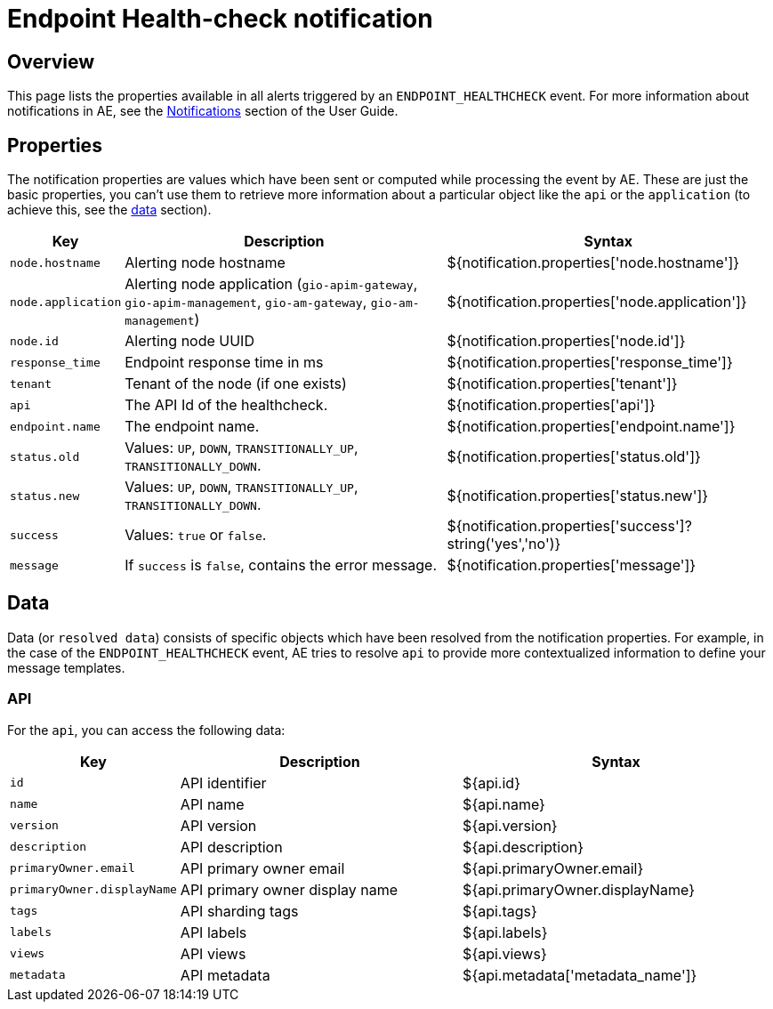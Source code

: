 = Endpoint Health-check notification
:page-sidebar: ae_sidebar
:page-permalink: ae/apim_notification_endpoint_healthcheck.html
:page-folder: ae/apim
:page-description: Gravitee Alert Engine - API Management - Message Properties ENDPOINT_HEALTHCHECK
:page-toc: true
:page-keywords: Gravitee, API Platform, Alert, Alert Engine, documentation, manual, guide, reference, api
:page-layout: ae

== Overview

This page lists the properties available in all alerts triggered by an `ENDPOINT_HEALTHCHECK` event. For more information about notifications in AE, see the link:/ae/userguide_notifiers.html[Notifications^] section of the User Guide.

== Properties

The notification properties are values which have been sent or computed while processing the event by AE.
These are just the basic properties, you can't use them to retrieve more information about a particular object like the `api` or the `application` (to achieve this, see the <<Data, data>> section).

[cols="1,3,3"]
|===
|Key |Description |Syntax

|`node.hostname`
|Alerting node hostname
|${notification.properties['node.hostname']}

|`node.application`
|Alerting node application (`gio-apim-gateway`, `gio-apim-management`, `gio-am-gateway`, `gio-am-management`)
|${notification.properties['node.application']}

|`node.id`
|Alerting node UUID
|${notification.properties['node.id']}

|`response_time`
|Endpoint response time in ms
|${notification.properties['response_time']}

|`tenant`
|Tenant of the node (if one exists)
|${notification.properties['tenant']}

|`api`
|The API Id of the healthcheck.
|${notification.properties['api']}

|`endpoint.name`
|The endpoint name.
|${notification.properties['endpoint.name']}

|`status.old`
|Values: `UP`, `DOWN`, `TRANSITIONALLY_UP`, `TRANSITIONALLY_DOWN`.
|${notification.properties['status.old']}

|`status.new`
|Values: `UP`, `DOWN`, `TRANSITIONALLY_UP`, `TRANSITIONALLY_DOWN`.
|${notification.properties['status.new']}

|`success`
|Values: `true` or `false`.
|${notification.properties['success']?string('yes','no')}

|`message`
|If `success` is `false`, contains the error message.
|${notification.properties['message']}

|===


== Data

Data (or `resolved data`) consists of specific objects which have been resolved from the notification properties.
For example, in the case of the `ENDPOINT_HEALTHCHECK` event, AE tries to resolve `api` to provide
more contextualized information to define your message templates.

=== API

For the `api`, you can access the following data:

[cols="1,3,3"]
|===
|Key |Description |Syntax

|`id`
|API identifier
|${api.id}

|`name`
|API name
|${api.name}

|`version`
|API version
|${api.version}

|`description`
|API description
|${api.description}

|`primaryOwner.email`
|API primary owner email
|${api.primaryOwner.email}

|`primaryOwner.displayName`
|API primary owner display name
|${api.primaryOwner.displayName}

|`tags`
|API sharding tags
|${api.tags}

|`labels`
|API labels
|${api.labels}

|`views`
|API views
|${api.views}

|`metadata`
|API metadata
|${api.metadata['metadata_name']}

|===
